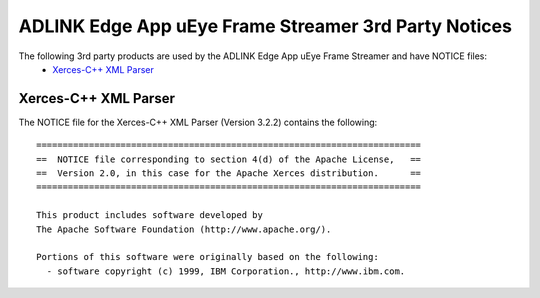 ###########################################################
ADLINK Edge App uEye Frame Streamer 3rd Party Notices
###########################################################

The following 3rd party products are used by the ADLINK Edge App uEye Frame Streamer and have NOTICE files:
  * `Xerces-C++ XML Parser <http://xerces.apache.org/xerces-c/>`_


Xerces-C++ XML Parser
=====================

The NOTICE file for the Xerces-C++ XML Parser (Version 3.2.2) contains the following::

   =========================================================================
   ==  NOTICE file corresponding to section 4(d) of the Apache License,   ==
   ==  Version 2.0, in this case for the Apache Xerces distribution.      ==
   =========================================================================

   This product includes software developed by
   The Apache Software Foundation (http://www.apache.org/).

   Portions of this software were originally based on the following:
     - software copyright (c) 1999, IBM Corporation., http://www.ibm.com.

